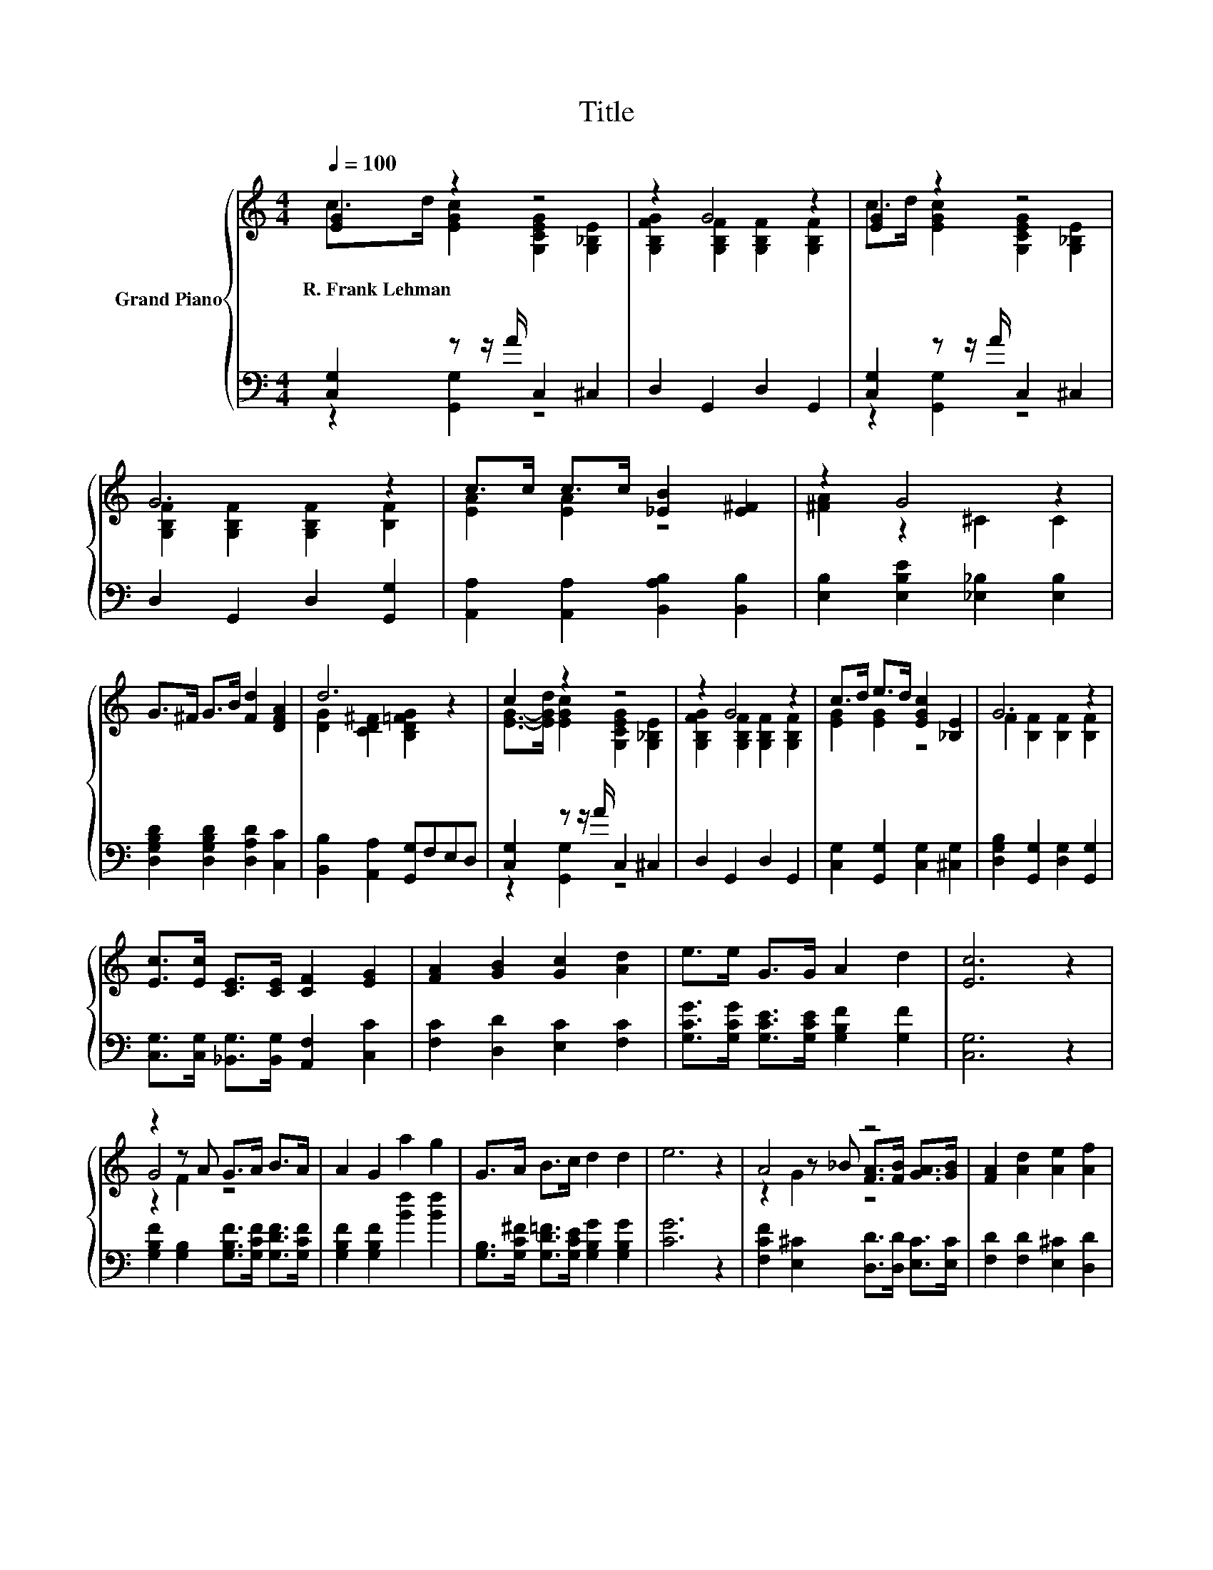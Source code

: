 X:1
T:Title
%%score { ( 1 2 5 ) | ( 3 4 ) }
L:1/8
Q:1/4=100
M:4/4
K:C
V:1 treble nm="Grand Piano"
V:2 treble 
V:5 treble 
V:3 bass 
V:4 bass 
V:1
 [EG]2 z2 z4 | z2 G4 z2 | [EG]2 z2 z4 | G6 z2 | c>c c>c [_EB]2 [E^F]2 | z2 G4 z2 | %6
w: R.~Frank~Lehman||||||
 G>^F G>B [Fd]2 [DFA]2 | d6 z2 | c2 z2 z4 | z2 G4 z2 | c>d e>d [EGc]2 [_B,E]2 | G6 z2 | %12
w: ||||||
 [Ec]>[Ec] [CE]>[CE] [CF]2 [EG]2 | [FA]2 [GB]2 [Gc]2 [Ad]2 | e>e G>G A2 d2 | [Ec]6 z2 | %16
w: ||||
 z2 z A G>A B>A | A2 G2 a2 g2 | G>A B>c d2 d2 | e6 z2 | A4 z4 | [FA]2 [Ad]2 [Ae]2 [Af]2 | %22
w: ||||||
 z4 z2 B2 | [Ec]6 z2 |] %24
w: ||
V:2
 c>d [EGc]2 [G,CEG]2 [G,_B,E]2 | [G,B,FG]2 [G,B,F]2 [G,B,F]2 [G,B,F]2 | %2
 c>d [EGc]2 [G,CEG]2 [G,_B,E]2 | [G,B,F]2 [G,B,F]2 [G,B,F]2 [B,F]2 | [EA]2 [EA]2 z4 | %5
 [^FA]2 z2 ^C2 C2 | x8 | [DG]2 [CD^F]2 [B,D=FG]2 z2 | [EG]->[EGd] [EGc]2 [G,CEG]2 [G,_B,E]2 | %9
 [G,B,FG]2 [G,B,F]2 [G,B,F]2 [G,B,F]2 | [EG]2 [EG]2 z4 | F2 [B,F]2 [B,F]2 [B,F]2 | x8 | x8 | x8 | %15
 x8 | G4 z4 | x8 | x8 | x8 | z2 z _B [FA]>[FB] [GA]>[GB] | x8 | e3 d c2 DF | x8 |] %24
V:3
 [C,G,]2 z z/ A/ C,2 ^C,2 | D,2 G,,2 D,2 G,,2 | [C,G,]2 z z/ A/ C,2 ^C,2 | D,2 G,,2 D,2 [G,,G,]2 | %4
 [A,,A,]2 [A,,A,]2 [B,,A,B,]2 [B,,B,]2 | [E,B,]2 [E,B,E]2 [_E,_B,]2 [E,B,]2 | %6
 [D,G,B,D]2 [D,G,B,D]2 [D,A,D]2 [C,C]2 | [B,,B,]2 [A,,A,]2 [G,,G,]F,E,D, | %8
 [C,G,]2 z z/ A/ C,2 ^C,2 | D,2 G,,2 D,2 G,,2 | [C,G,]2 [G,,G,]2 [C,G,]2 [^C,G,]2 | %11
 [D,G,B,]2 [G,,G,]2 [D,G,]2 [G,,G,]2 | [C,G,]>[C,G,] [_B,,G,]>[B,,G,] [A,,F,]2 [C,C]2 | %13
 [F,C]2 [D,D]2 [E,C]2 [F,C]2 | [G,CG]>[G,CG] [G,CE]>[G,CE] [G,B,F]2 [G,F]2 | [C,G,]6 z2 | %16
 [G,B,F]2 [G,B,]2 [G,B,F]>[G,CF] [G,DF]>[G,CF] | [G,B,F]2 [G,B,F]2 [Bf]2 [Bf]2 | %18
 [G,B,]>[G,C^F] [G,D=F]>[G,CE] [G,B,G]2 [G,B,G]2 | [CG]6 z2 | %20
 [F,CF]2 [E,^C]2 [D,D]>[D,D] [E,C]>[E,C] | [F,D]2 [F,D]2 [E,^C]2 [D,D]2 | %22
 [G,G]3 [G,F][K:bass] [G,E]2 [G,,G,]2 | [C,G,]6 z2 |] %24
V:4
 z2 [G,,G,]2 z4 | x8 | z2 [G,,G,]2 z4 | x8 | x8 | x8 | x8 | x8 | z2 [G,,G,]2 z4 | x8 | x8 | x8 | %12
 x8 | x8 | x8 | x8 | x8 | x8 | x8 | x8 | x8 | x8 | x4[K:bass] x4 | x8 |] %24
V:5
 x8 | x8 | x8 | x8 | x8 | x8 | x8 | x8 | x8 | x8 | x8 | x8 | x8 | x8 | x8 | x8 | z2 F2 z4 | x8 | %18
 x8 | x8 | z2 G2 z4 | x8 | x8 | x8 |] %24

